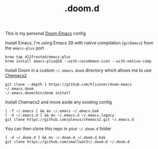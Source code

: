 #+TITLE: .doom.d

This is my personal [[https://github.com/hlissner/doom-emacs][Doom Emacs]] config

Install Emacs, I'm using Emacs 28 with native compilation (=gccEmacs=) from the =emacs-plus= port
#+begin_src shell
brew tap d12frosted/emacs-plus
brew install emacs-plus@28 --with-cacodemon-icon --with-native-comp
#+end_src

Install Doom in a custom =~/.emacs.doom= directory which allows me to use [[https://github.com/plexus/chemacs2][Chemacs2]]
#+begin_src shell
git clone --depth 1 https://github.com/hlissner/doom-emacs ~/.emacs.doom
~/.emacs.doom/bin/doom install
#+end_src

Install Chemacs2 and move aside any existing config
#+begin_src shell
[ -f ~/.emacs ] && mv ~/.emacs ~/.emacs.bak
[ -d ~/.emacs.d ] && mv ~/.emacs.d ~/.emacs.legacy
git clone https://github.com/plexus/chemacs2.git ~/.emacs.d
#+end_src

You can then clone this repo in your =~/.doom.d= folder
#+begin_src shell
[ -d ~/.doom.d ] && mv ~/.doom.d ~/.doom.d.bak
git clone https://github.com/smallwat3r/.doom.d ~/.doom.d
#+end_src
